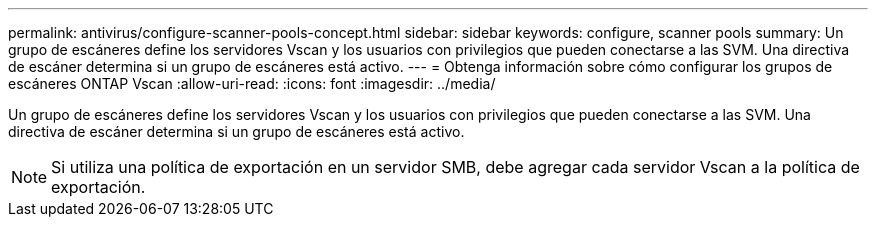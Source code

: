 ---
permalink: antivirus/configure-scanner-pools-concept.html 
sidebar: sidebar 
keywords: configure, scanner pools 
summary: Un grupo de escáneres define los servidores Vscan y los usuarios con privilegios que pueden conectarse a las SVM. Una directiva de escáner determina si un grupo de escáneres está activo. 
---
= Obtenga información sobre cómo configurar los grupos de escáneres ONTAP Vscan
:allow-uri-read: 
:icons: font
:imagesdir: ../media/


[role="lead"]
Un grupo de escáneres define los servidores Vscan y los usuarios con privilegios que pueden conectarse a las SVM. Una directiva de escáner determina si un grupo de escáneres está activo.

[NOTE]
====
Si utiliza una política de exportación en un servidor SMB, debe agregar cada servidor Vscan a la política de exportación.

====